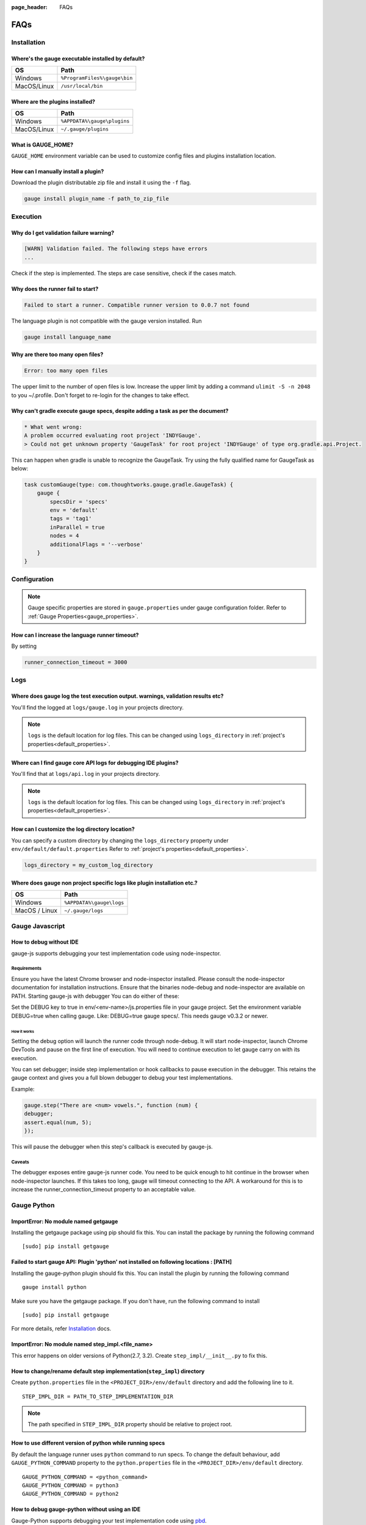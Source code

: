 :page_header: FAQs

FAQs
====

.. _installation-faq:

Installation
------------

Where's the gauge executable installed by default?
^^^^^^^^^^^^^^^^^^^^^^^^^^^^^^^^^^^^^^^^^^^^^^^^^^

============= ================================
OS            Path
============= ================================
Windows       ``%ProgramFiles%\gauge\bin``
MacOS/Linux   ``/usr/local/bin``
============= ================================



Where are the plugins installed?
^^^^^^^^^^^^^^^^^^^^^^^^^^^^^^^^

============= ================================
OS            Path
============= ================================
Windows       ``%APPDATA%\gauge\plugins``
MacOS/Linux   ``~/.gauge/plugins``
============= ================================

What is GAUGE_HOME?
^^^^^^^^^^^^^^^^^^^^^^

``GAUGE_HOME`` environment variable can be used to customize config files and plugins installation location.

How can I manually install a plugin?
^^^^^^^^^^^^^^^^^^^^^^^^^^^^^^^^^^^^

Download the plugin distributable zip file and install it using the ``-f`` flag.

.. code-block:: console

   gauge install plugin_name -f path_to_zip_file

Execution
---------

Why do I get validation failure warning?
^^^^^^^^^^^^^^^^^^^^^^^^^^^^^^^^^^^^^^^^

.. code-block:: text

   [WARN] Validation failed. The following steps have errors
   ...

Check if the step is implemented.
The steps are case sensitive, check if the cases match.

Why does the runner fail to start?
^^^^^^^^^^^^^^^^^^^^^^^^^^^^^^^^^^

.. code-block:: text

   Failed to start a runner. Compatible runner version to 0.0.7 not found

The language plugin is not compatible with the gauge version installed. Run

.. code-block:: console

   gauge install language_name

Why are there too many open files?
^^^^^^^^^^^^^^^^^^^^^^^^^^^^^^^^^^

.. code-block:: text

   Error: too many open files

The upper limit to the number of open files is low.
Increase the upper limit by adding a command ``ulimit -S -n 2048`` to you ~/.profile.
Don't forget to re-login for the changes to take effect.

Why can't gradle execute gauge specs, despite adding a task as per the document?
^^^^^^^^^^^^^^^^^^^^^^^^^^^^^^^^^^^^^^^^^^^^^^^^^^^^^^^^^^^^^^^^^^^^^^^^^^^^^^^^
.. code-block:: console

    * What went wrong:
    A problem occurred evaluating root project 'INDYGauge'.
    > Could not get unknown property 'GaugeTask' for root project 'INDYGauge' of type org.gradle.api.Project.

This can happen when gradle is unable to recognize the GaugeTask. Try using the fully qualified name for GaugeTask as below:

.. code-block:: console

    task customGauge(type: com.thoughtworks.gauge.gradle.GaugeTask) {
        gauge {
            specsDir = 'specs'
            env = 'default'
            tags = 'tag1'
            inParallel = true
            nodes = 4
            additionalFlags = '--verbose'
        }
    }

Configuration
-------------

.. note::

    Gauge specific properties are stored in ``gauge.properties`` under gauge configuration folder. Refer to :ref:`Gauge Properties<gauge_properties>`.

How can I increase the language runner timeout?
^^^^^^^^^^^^^^^^^^^^^^^^^^^^^^^^^^^^^^^^^^^^^^^

By setting

.. code-block:: python

   runner_connection_timeout = 3000

Logs
----

Where does gauge log the test execution output. warnings, validation results etc?
^^^^^^^^^^^^^^^^^^^^^^^^^^^^^^^^^^^^^^^^^^^^^^^^^^^^^^^^^^^^^^^^^^^^^^^^^^^^^^^^^

You'll find the logged at ``logs/gauge.log`` in your projects directory.

.. note::

    ``logs`` is the default location for log files. This can be changed using ``logs_directory`` in :ref:`project's properties<default_properties>`.

Where can I find gauge core API logs for debugging IDE plugins?
^^^^^^^^^^^^^^^^^^^^^^^^^^^^^^^^^^^^^^^^^^^^^^^^^^^^^^^^^^^^^^^

You'll find that at ``logs/api.log`` in your projects directory.

.. note::

    ``logs`` is the default location for log files. This can be changed using ``logs_directory`` in :ref:`project's properties<default_properties>`.

How can I customize the log directory location?
^^^^^^^^^^^^^^^^^^^^^^^^^^^^^^^^^^^^^^^^^^^^^^^

You can specify a custom directory by changing the ``logs_directory`` property under
``env/default/default.properties`` Refer to :ref:`project's properties<default_properties>`.

.. code-block:: python

   logs_directory = my_custom_log_directory

Where does gauge non project specific logs like plugin installation etc.?
^^^^^^^^^^^^^^^^^^^^^^^^^^^^^^^^^^^^^^^^^^^^^^^^^^^^^^^^^^^^^^^^^^^^^^^^^

============= ===============================
OS            Path
============= ===============================
Windows       ``%APPDATA%\gauge\logs``
MacOS / Linux ``~/.gauge/logs``
============= ===============================

.. _js_faq:

Gauge Javascript
----------------

How to debug without IDE
^^^^^^^^^^^^^^^^^^^^^^^^

gauge-js supports debugging your test implementation code using node-inspector.

Requirements
++++++++++++

Ensure you have the latest Chrome browser and node-inspector installed. Please consult the node-inspector documentation for installation instructions.
Ensure that the binaries node-debug and node-inspector are available on PATH.
Starting gauge-js with debugger
You can do either of these:

Set the DEBUG key to true in env/<env-name>/js.properties file in your gauge project.
Set the environment variable DEBUG=true when calling gauge. Like: DEBUG=true gauge specs/. This needs gauge v0.3.2 or newer.

How it works
############

Setting the debug option will launch the runner code through node-debug. It will start node-inspector, launch Chrome DevTools and pause on the first line of execution. You will need to continue execution to let gauge carry on with its execution.

You can set debugger; inside step implementation or hook callbacks to pause execution in the debugger. This retains the gauge context and gives you a full blown debugger to debug your test implementations.

Example:

.. code-block:: text

    gauge.step("There are <num> vowels.", function (num) {
    debugger;
    assert.equal(num, 5);
    });

This will pause the debugger when this step's callback is executed by gauge-js.

Caveats
+++++++

The debugger exposes entire gauge-js runner code.
You need to be quick enough to hit continue in the browser when node-inspector launches. If this takes too long, gauge will timeout connecting to the API. A workaround for this is to increase the runner_connection_timeout property to an acceptable value.

.. _python_faq:

Gauge Python
------------

ImportError: No module named getgauge
^^^^^^^^^^^^^^^^^^^^^^^^^^^^^^^^^^^^^

Installing the getgauge package using pip should fix this. You can install the package by running the following command

::

    [sudo] pip install getgauge


Failed to start gauge API: Plugin 'python' not installed on following locations : [PATH]
^^^^^^^^^^^^^^^^^^^^^^^^^^^^^^^^^^^^^^^^^^^^^^^^^^^^^^^^^^^^^^^^^^^^^^^^^^^^^^^^^^^^^^^^

Installing the gauge-python plugin should fix this. You can install the plugin by running the following command

::

    gauge install python


Make sure you have the getgauge package. If you don't have, run the following command to install
::

    [sudo] pip install getgauge

For more details, refer Installation_ docs.

.. _Installation: ./installation.html

ImportError: No module named step_impl.<file_name>
^^^^^^^^^^^^^^^^^^^^^^^^^^^^^^^^^^^^^^^^^^^^^^^^^^

This error happens on older versions of Python(2.7, 3.2). Create ``step_impl/__init__.py`` to fix this.

How to change/rename default step implementation(``step_impl``) directory
^^^^^^^^^^^^^^^^^^^^^^^^^^^^^^^^^^^^^^^^^^^^^^^^^^^^^^^^^^^^^^^^^^^^^^^^^

Create ``python.properties`` file in the ``<PROJECT_DIR>/env/default`` directory and add the following line to it.

::

    STEP_IMPL_DIR = PATH_TO_STEP_IMPLEMENTATION_DIR

.. note::
   The path specified in ``STEP_IMPL_DIR`` property should be relative to project root.


How to use different version of python while running specs
^^^^^^^^^^^^^^^^^^^^^^^^^^^^^^^^^^^^^^^^^^^^^^^^^^^^^^^^^^

By default the language runner uses ``python`` command to run specs. To change the default behaviour, add ``GAUGE_PYTHON_COMMAND`` property to the ``python.properties`` file in the ``<PROJECT_DIR>/env/default`` directory.

::

    GAUGE_PYTHON_COMMAND = <python_command>
    GAUGE_PYTHON_COMMAND = python3
    GAUGE_PYTHON_COMMAND = python2

How to debug gauge-python without using an IDE
^^^^^^^^^^^^^^^^^^^^^^^^^^^^^^^^^^^^^^^^^^^^^^

Gauge-Python supports debugging your test implementation code using `pbd`_.

.. _pbd: https://docs.python.org/2/library/pdb.html

::

    import pdb

The typical usage to break into the debugger from a running program is to insert

::

    pdb.set_trace()

Execution will stop where it finds the above statement and you can debug.

VSCode
------
Why are some features not working?
^^^^^^^^^^^^^^^^^^^^^^^^^^^^^^^^^^^^^^^^^

If you notice that any of the documented features (ex. goto definition, codelense of implementation files, find usages)
are not working then make sure the required language runner is installed, by running ``gauge version``.
If not installed, install using ``gauge install <plugin_name>``.
